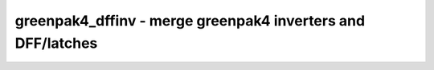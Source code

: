 ============================================================
greenpak4_dffinv - merge greenpak4 inverters and DFF/latches
============================================================

.. only:: html

    :code:`yosys> help greenpak4_dffinv`
    ----------------------------------------------------------------------------


    :code:`greenpak4_dffinv [options] [selection]` ::

        Merge GP_INV cells with GP_DFF* and GP_DLATCH* cells.

.. only:: latex

    ::

        
            greenpak4_dffinv [options] [selection]
        
        Merge GP_INV cells with GP_DFF* and GP_DLATCH* cells.
        
